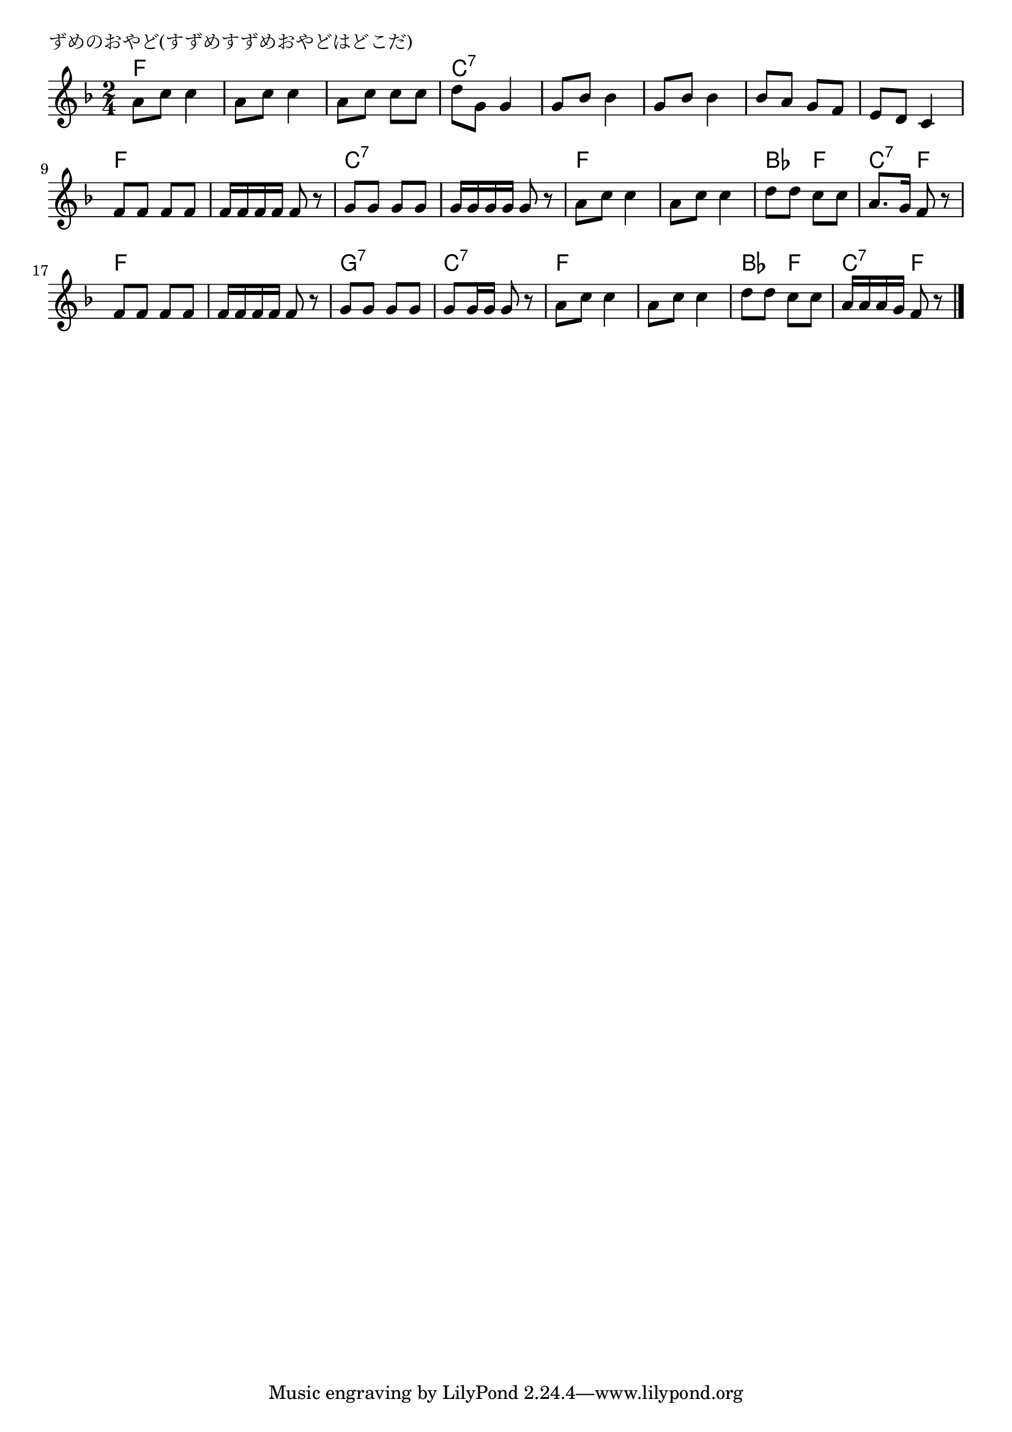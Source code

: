 \version "2.18.2"

% ずめのおやど(すずめすずめおやどはどこだ)

\header {
piece = "ずめのおやど(すずめすずめおやどはどこだ)"
}

melody =
\relative c'' {
\key f \major
\time 2/4
\set Score.tempoHideNote = ##t
\tempo 4=80
\numericTimeSignature
%
a8 c c4 |
a8 c c4 |
a8 c c c |
d g, g4 |

g8 bes bes4 |
g8 bes bes4 |
bes8 a g f |
e d c4 |

f8 f f f |
f16 f f f f8 r |
g8 g g g |
g16 g g g g8 r |

a8 c c4 |
a8 c c4 |
d8 d c c |
a8. g16 f8 r |

f8 f f f |
f16 f f f f8 r |
g g g g g g16 g g8 r |

a8 c c4 |
a8 c c4 |
d8 d c c |
a16 a a g f8 r |




\bar "|."
}
\score {
<<
\chords {
\set noChordSymbol = ""
\set chordChanges=##t
%%
f4 f f f f f c:7 c:7
c:7 c:7 c:7 c:7 c:7 c:7 c:7 c:7
f f f f c:7 c:7 c:7 c:7
f f f f bes f c:7 f
f f f f g:7 g:7 c:7 c:7
f f f f bes f c:7 f

}
\new Staff {\melody}
>>
\layout {
line-width = #190
indent = 0\mm
}
\midi {}
}